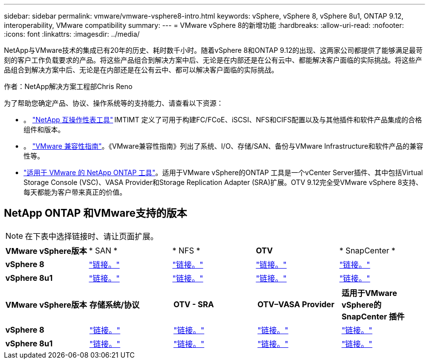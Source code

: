 ---
sidebar: sidebar 
permalink: vmware/vmware-vsphere8-intro.html 
keywords: vSphere, vSphere 8, vSphere 8u1, ONTAP 9.12, interoperability, VMware compatibility 
summary:  
---
= VMware vSphere 8的新增功能
:hardbreaks:
:allow-uri-read: 
:nofooter: 
:icons: font
:linkattrs: 
:imagesdir: ../media/


[role="lead"]
NetApp与VMware技术的集成已有20年的历史、耗时数千小时。随着vSphere 8和ONTAP 9.12的出现、这两家公司都提供了能够满足最苛刻的客户工作负载要求的产品。将这些产品组合到解决方案中后、无论是在内部还是在公有云中、都能解决客户面临的实际挑战。将这些产品组合到解决方案中后、无论是在内部还是在公有云中、都可以解决客户面临的实际挑战。

作者：NetApp解决方案工程部Chris Reno

为了帮助您确定产品、协议、操作系统等的支持能力、请查看以下资源：

* 。 https://mysupport.netapp.com/matrix/#welcome["NetApp 互操作性表工具"] IMTIMT 定义了可用于构建FC/FCoE、iSCSI、NFS和CIFS配置以及与其他插件和软件产品集成的合格组件和版本。
* 。 https://www.vmware.com/resources/compatibility/search.php?deviceCategory=san&details=1&partner=64&isSVA=0&page=1&display_interval=10&sortColumn=Partner&sortOrder=Asc["VMware 兼容性指南"]。《VMware兼容性指南》列出了系统、I/O、存储/SAN、备份与VMware Infrastructure和软件产品的兼容性等。
* https://www.netapp.com/support-and-training/documentation/ontap-tools-for-vmware-vsphere-documentation/"["适用于 VMware 的 NetApp ONTAP 工具"]。适用于VMware vSphere的ONTAP 工具是一个vCenter Server插件、其中包括Virtual Storage Console (VSC)、VASA Provider和Storage Replication Adapter (SRA)扩展。OTV 9.12完全受VMware vSphere 8支持、每天都能为客户带来真正的价值。




== NetApp ONTAP 和VMware支持的版本


NOTE: 在下表中选择链接时、请让页面扩展。

[cols="20%, 20%, 20%, 20%, 20%"]
|===


| *VMware vSphere版本* | * SAN * | * NFS * | *OTV* | * SnapCenter * 


| *vSphere 8* | https://imt.netapp.com/matrix/imt.jsp?components=105985;&solution=1&isHWU&src=IMT["链接。"] | https://imt.netapp.com/matrix/imt.jsp?components=105985;&solution=976&isHWU&src=IMT["链接。"] | https://imt.netapp.com/matrix/imt.jsp?components=105986;&solution=1777&isHWU&src=IMT["链接。"] | https://imt.netapp.com/matrix/imt.jsp?components=105985;&solution=1517&isHWU&src=IMT["链接。"] 


| *vSphere 8u1* | https://imt.netapp.com/matrix/imt.jsp?components=110521;&solution=1&isHWU&src=IMT["链接。"] | https://imt.netapp.com/matrix/imt.jsp?components=110521;&solution=976&isHWU&src=IMT["链接。"] | https://imt.netapp.com/matrix/imt.jsp?components=110521;&solution=1777&isHWU&src=IMT["链接。"] | https://imt.netapp.com/matrix/imt.jsp?components=110521;&solution=1517&isHWU&src=IMT["链接。"] 
|===
[cols="20%, 20%, 20%, 20%, 20%"]
|===


| *VMware vSphere版本* | *存储系统/协议* | *OTV - SRA* | *OTV–VASA Provider* | *适用于VMware vSphere的SnapCenter 插件* 


| *vSphere 8* | https://www.vmware.com/resources/compatibility/search.php?deviceCategory=san&details=1&partner=64&releases=589&FirmwareVersion=ONTAP%209.0,ONTAP%209.1,ONTAP%209.10.1,ONTAP%209.11.1,ONTAP%209.12.1,ONTAP%209.2,ONTAP%209.3,ONTAP%209.4,ONTAP%209.5,ONTAP%209.6,ONTAP%209.7,ONTAP%209.8,ONTAP%209.9,ONTAP%209.9.1%20P3,ONTAP%209.%6012.1&isSVA=0&page=1&display_interval=10&sortColumn=Partner&sortOrder=Asc["链接。"] | https://www.vmware.com/resources/compatibility/search.php?deviceCategory=sra&details=1&partner=64&sraName=587&page=1&display_interval=10&sortColumn=Partner&sortOrder=Asc["链接。"] | https://www.vmware.com/resources/compatibility/detail.php?deviceCategory=wcp&productid=55380&vcl=true["链接。"] | https://www.vmware.com/resources/compatibility/search.php?deviceCategory=vvols&details=1&partner=64&releases=589&page=1&display_interval=10&sortColumn=Partner&sortOrder=Asc["链接。"] 


| *vSphere 8u1* | https://www.vmware.com/resources/compatibility/search.php?deviceCategory=san&details=1&partner=64&releases=652&FirmwareVersion=ONTAP%209.0,ONTAP%209.1,ONTAP%209.10.1,ONTAP%209.11.1,ONTAP%209.12.1,ONTAP%209.2,ONTAP%209.3,ONTAP%209.4,ONTAP%209.5,ONTAP%209.6,ONTAP%209.7,ONTAP%209.8,ONTAP%209.9,ONTAP%209.9.1%20P3,ONTAP%209.%6012.1&isSVA=0&page=1&display_interval=10&sortColumn=Partner&sortOrder=Asc["链接。"] | https://www.vmware.com/resources/compatibility/search.php?deviceCategory=sra&details=1&partner=64&sraName=587&page=1&display_interval=10&sortColumn=Partner&sortOrder=Asc["链接。"] | https://www.vmware.com/resources/compatibility/detail.php?deviceCategory=wcp&productid=55380&vcl=true["链接。"] | https://www.vmware.com/resources/compatibility/detail.php?deviceCategory=wcp&productid=55380&vcl=true["链接。"] 
|===